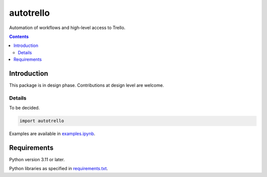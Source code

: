 .. role:: python(code)
    :language: python


==========
autotrello
==========

.. image:: https://img.shields.io/pypi/v/autotrello.svg
    :target: https://pypi.org/project/autotrello
    :alt: package version from PyPI

.. image:: https://img.shields.io/github/license/mbdevpl/autotrello.svg
    :target: NOTICE
    :alt: license

Automation of workflows and high-level access to Trello.

.. contents::
    :backlinks: none


Introduction
============

This package is in design phase. Contributions at design level are welcome.


Details
-------

To be decided.

.. code:: python

    import autotrello

Examples are available in `<examples.ipynb>`_.


Requirements
============

Python version 3.11 or later.

Python libraries as specified in `<requirements.txt>`_.
